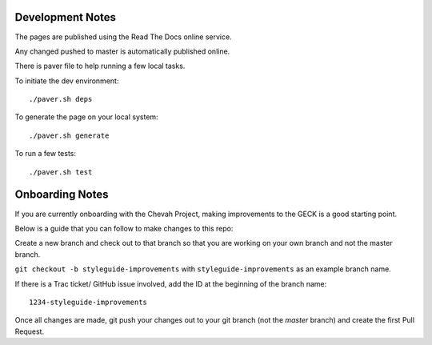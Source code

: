 Development Notes
==================

The pages are published using the Read The Docs online service.

Any changed pushed to master is automatically published online.

There is paver file to help running a few local tasks.

To initiate the dev environment::

    ./paver.sh deps

To generate the page on your local system::

    ./paver.sh generate

To run a few tests::

    ./paver.sh test


Onboarding Notes
================

If you are currently onboarding with the Chevah Project, making improvements to
the GECK is a good starting point.

Below is a guide that you can follow to make changes to this repo:

Create a new branch and check out to that branch so that you are working on
your own branch and not the master branch.

``git checkout -b styleguide-improvements`` with
``styleguide-improvements`` as an example branch name.

If there is a Trac ticket/ GitHub issue involved, add the ID at the
beginning of the branch name::

    1234-styleguide-improvements

Once all changes are made, git push your changes out to your git branch
(not the `master` branch) and create the first Pull Request.
